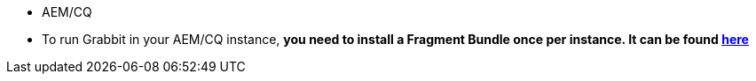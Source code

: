 * AEM/CQ
* To run Grabbit in your AEM/CQ instance, **you need to install a Fragment Bundle once per instance. It can be found link:https://bintray.com/artifact/download/twcable/aem/dependencies/Sun-Misc-Fragment-Bundle-1.0.0.zip[here]**